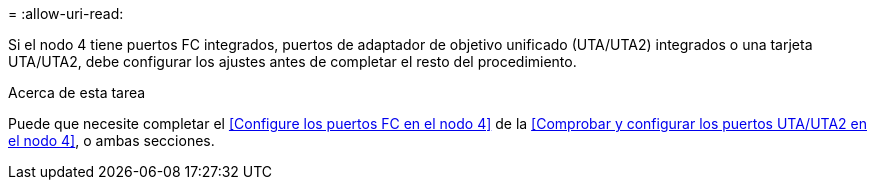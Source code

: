 = 
:allow-uri-read: 


Si el nodo 4 tiene puertos FC integrados, puertos de adaptador de objetivo unificado (UTA/UTA2) integrados o una tarjeta UTA/UTA2, debe configurar los ajustes antes de completar el resto del procedimiento.

.Acerca de esta tarea
Puede que necesite completar el <<Configure los puertos FC en el nodo 4>> de la <<Comprobar y configurar los puertos UTA/UTA2 en el nodo 4>>, o ambas secciones.

